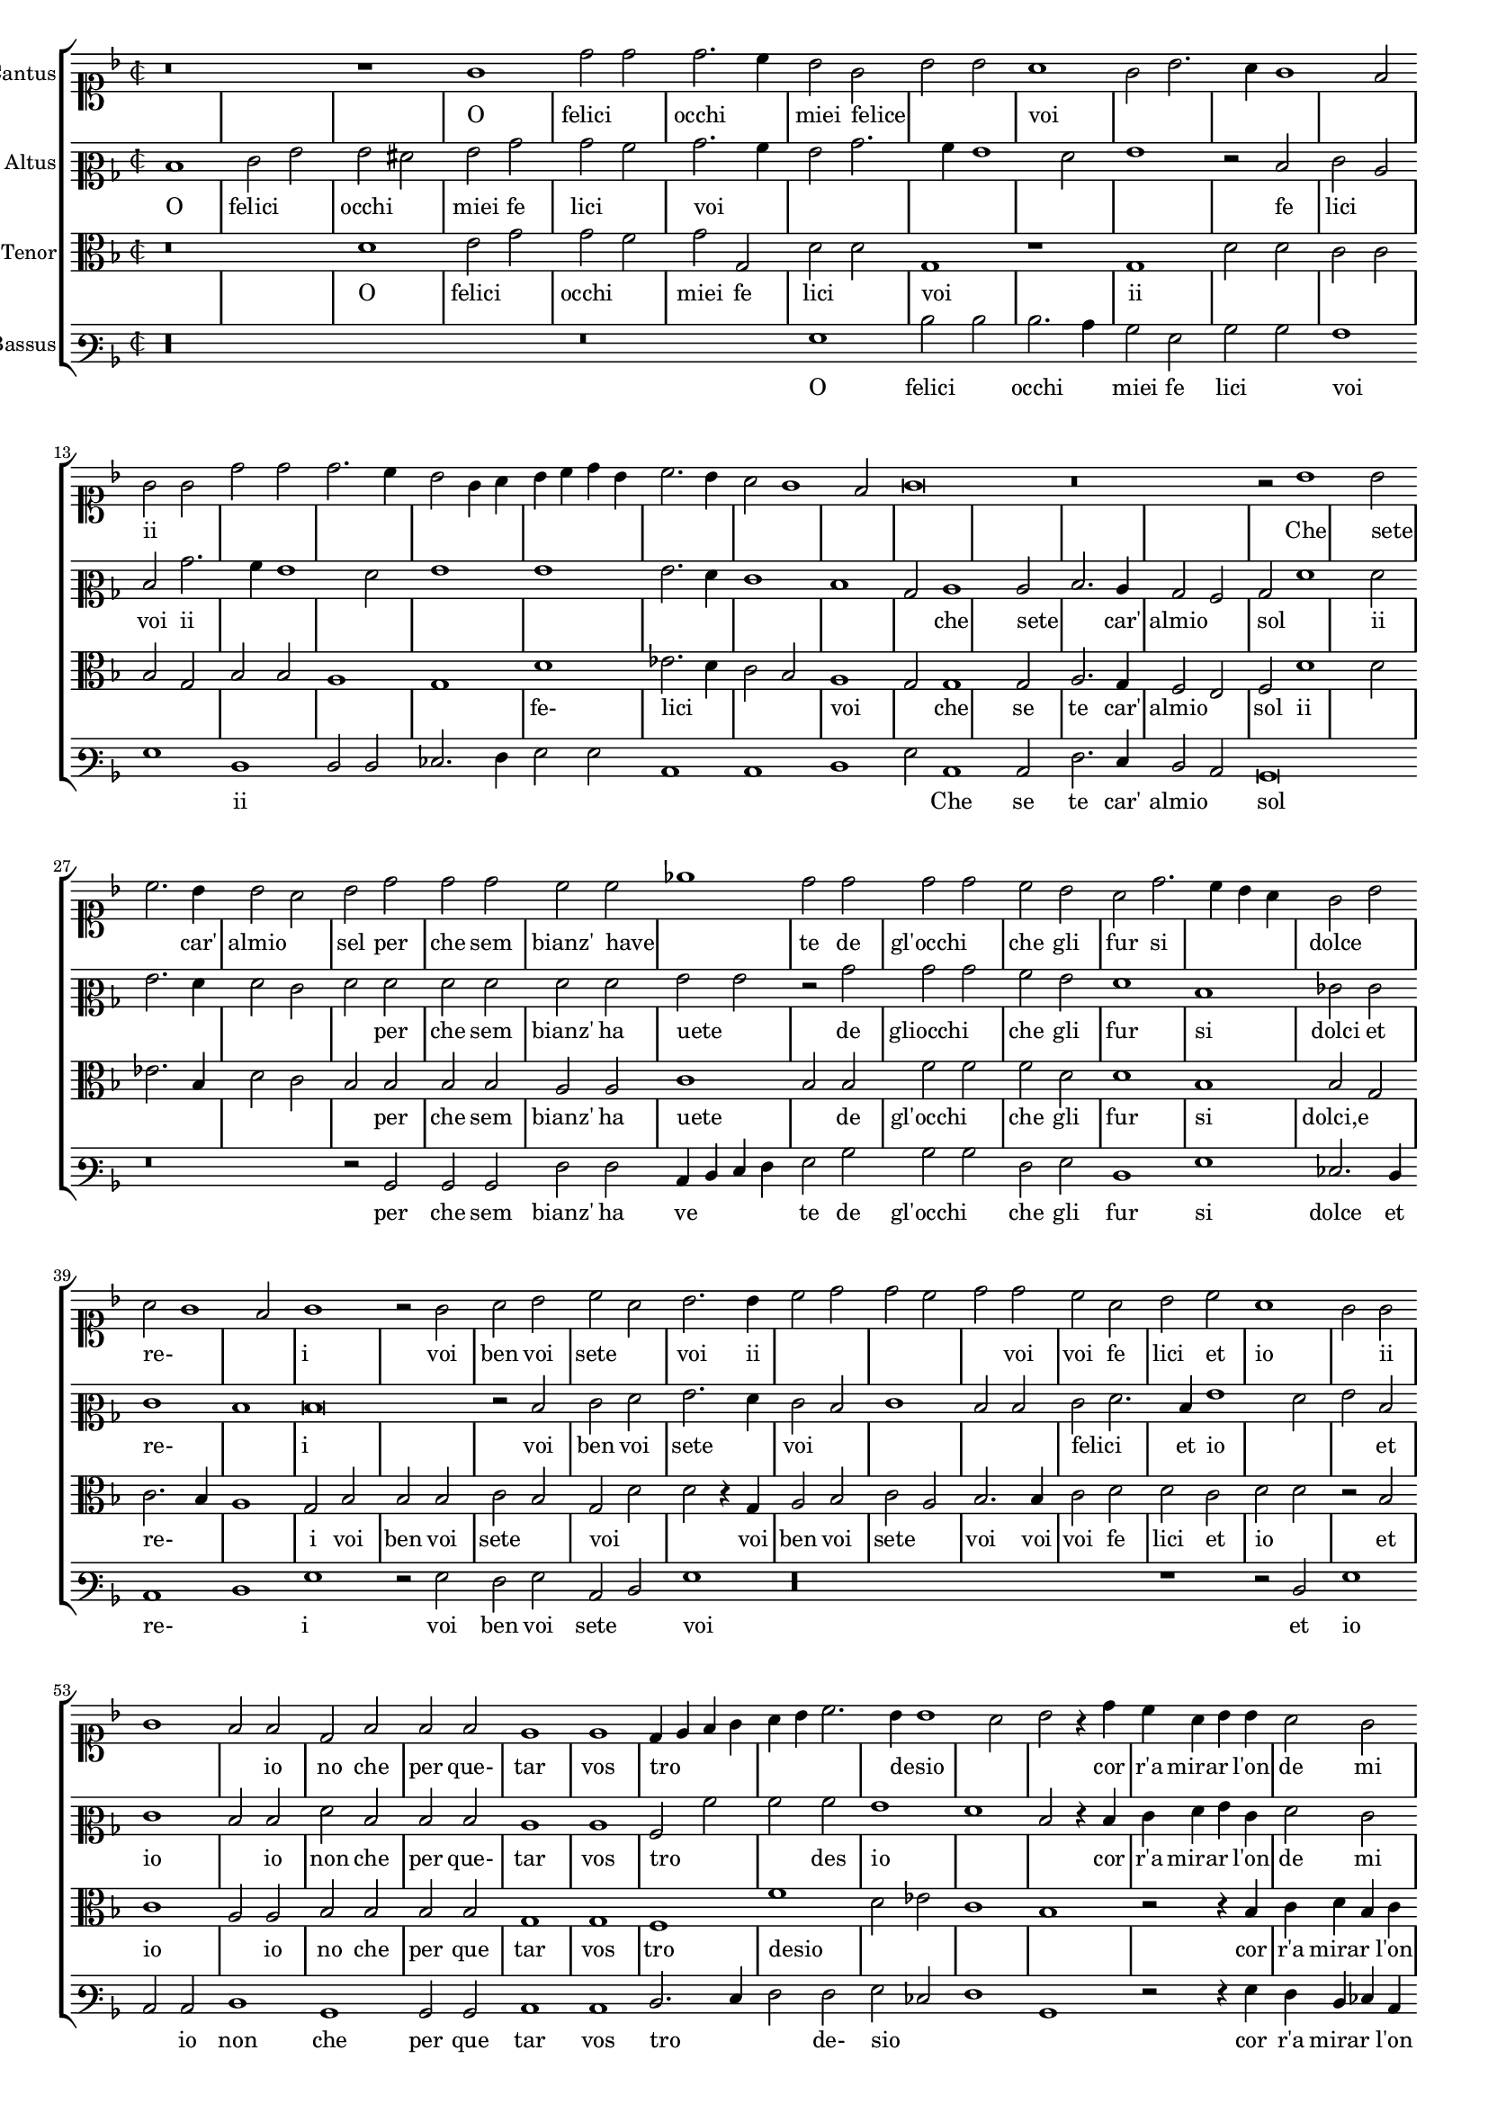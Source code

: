 \version "2.12.3"

#(set-global-staff-size 15)
\paper { indent = #0 }
\layout {
	\context {
		\Score
		\override SpacingSpanner #'uniform-stretching = ##t
		%\remove Bar_engraver
		\override BarLine #'transparent = ##t
		\remove "System_start_delimiter_engraver"
                \override TimeSignature #'style = #'mensural
    }
}

%#(set-global-staff-size 16)
\score {
  \new StaffGroup = choirStaff <<
    \new Voice  = "cantusNotes"  <<
      #(set-accidental-style 'forget)
      \set Score.skipBars = ##t
      \revert Score.SpacingSpanner #'spacing-increment % CHECK: no effect?
      \cadenzaOff % turn bar lines on again
      \once \override Staff.Clef #'full-size-change = ##t
      \set Staff.forceClef = ##t
      \key d \minor
      \time 2/2
      \override Voice.NoteHead #'style = #'default
      \override Voice.Rest #'style = #'default
      \relative c'' {
        \set Staff.instrumentName = #"Cantus"
        \clef soprano
        r\breve r1 g1 d'2 d d2. c4 bes2 g bes bes a1 g2 bes2. a4 g1 f2 g g d' d d2. c4 bes2 g4 a
        bes c d bes c2. bes4 a2 g1 f2 g\breve r\breve r2 bes1 bes2 c2. bes4 bes2 a bes d d d c c ees1
        d2 d d d c bes a d2. c4 bes a g2 bes a g1 f2
        g1 r2 g2 a bes c a bes2. bes4 c2 d d c d d c a bes c a1 g2 g g1 f2 f d f f f
        e1 e d4 e f g a bes c2. bes4 bes1 a2 bes r4 d4 c a bes bes a2 g f f e1 d d2 r4 d'4 c a bes bes a2
        g2 f f e1 d2 d'2. c4 bes2. a4 g2. f4 d2 e1 d\breve\fermata
        \bar"|."
      }
    >>
    \new Lyrics = "cantusLyrics" <<
      \set Score.skipBars = ##t
      \revert Score.SpacingSpanner #'spacing-increment % CHECK: no effect?
      \cadenzaOff % turn bar lines on again
      \once \override Staff.Clef #'full-size-change = ##t
      \set Staff.forceClef = ##t
      \key d \minor
      \time 2/2
      \override Voice.NoteHead #'style = #'default
      \override Voice.Rest #'style = #'default
      %\lyricmode {
      %  _1 _ _
      %  O fe2 -- li2 -- cioc2. -- chi4 miei2 fe2 -- li2 -- ci2
      %  voi1 __ _ _ _ _2
      %  O2 fe2 -- li2 -- cioc2. -- chi4 miei2
      %  fe4 -- __ _ _ _ _ _ li2 -- __ _ _ _ _ ci2
      %  voi1
      %  \skip 2*7
      %  Che1 se2 -- te2. Car'4 al2 mio2 sol,2
      %  per2 -- che2 sem2 -- bianz'2 ha2 -- ve1 -- te2
      %  Degl'2 oc2 -- chi2 che2 gli2 fur2
      %  si2 __ _ _ dol2 cie2 re2 __ _ _ _ i1
      %  _2 Voi2 ben voi se -- te voi,2.
      %  voi4 ben2 voi se -- te voi,
      %  voi2 fe -- li -- ci,2
      %  ed2 i1 -- o,2
      %  ed2 i1 -- o,2
      %  Io2 non, che per que -- tar1
      %  vo1 -- stro4 -- __ _ _ _ _ _
      %  de2 -- __ _ si2 -- __ _ _ o2
      %  \skip 4*1
      %  Corr'4 a mi -- rar l'on -- de2 mi2  strug1 -- go1 po1 i,2
      %  \skip 4*1
      %  Corr'4 a mi -- rar l'on -- de2 mi2  strug2 -- go2 po1 i,2
      %  mi2 -- __ _
      %  strug2 -- __ _ _ _ go2 po1 -- i
      %}
      \lyricmode {
      	_1 _ _
      	O felici occhi1 miei2 felice2 _1 voi _ _ _
        ii1 _ _ _ _ _ _ _ _
      	\skip 2*7
        Che sete2 _2. car'4 almio1 sel2 per che sem2 bianz' have _1
        te2 de gl'occhi1 che2 gli fur si1. dolce1 re-1. _2 i1
        _2 voi ben voi sete1 voi2. ii4
        \skip 2*5
        voi2 voi2 fe2 lici et2 io1. ii1 _1
        io2 no che per que- tar1 vos tro _ _4 desio _1 _ _4
        cor r'a mirar2 l'on4 de2 mi strugo1 poi _ _2.
        ii4
        \skip 2*9
        mi1 stru2. ggo4 _1 poi
      }
    >>
    \new Voice  = "altusNotes" <<
      #(set-accidental-style 'forget)
      \set Score.skipBars = ##t
      \revert Score.SpacingSpanner #'spacing-increment % CHECK: no effect?
      \cadenzaOff % turn bar lines on again
      \once \override Staff.Clef #'full-size-change = ##t
      \set Staff.forceClef = ##t
      \key d \minor
      \time 2/2
      \override Voice.NoteHead #'style = #'default
      \override Voice.Rest #'style = #'default
      \relative c' {
        \set Staff.instrumentName = #"Altus"
        \clef mezzosoprano
        d1 e2 g g fis g bes bes a bes2. a4 g2 bes2. a4 g1 f2 g1 r2 d2 e c d bes'2. a4 g1 f2 g1 g
        g2. f4 e1 d bes2 c1 c2 d2. c4 bes2 a bes f'1 f2 g2. f4 f2 e f f f f f f
        g2 g r2 bes bes bes a g f1 d ees2 e e1 d
        d\breve r2 d2 e f g2. f4 e2 d e1 d2 d e f2. d4 g1 f2 g d e1 d2 d f d d d
        c1 c a2 a' a a g1 f d2 r4 d4 e f g e f2 e d d c2. bes4 a1 g2 r4 d'4
        e4 f g e f2 e d d c2. bes4 a2 a bes2. c4 d2 e1 d2 c1 bis\breve\fermata
      }
    >>
    \new Lyrics = "altusLyrics" <<
      \set Score.skipBars = ##t
      \revert Score.SpacingSpanner #'spacing-increment % CHECK: no effect?
      \cadenzaOff % turn bar lines on again
      \once \override Staff.Clef #'full-size-change = ##t
      \set Staff.forceClef = ##t
      \key d \minor
      \time 2/2
      \override Voice.NoteHead #'style = #'default
      \override Voice.Rest #'style = #'default
      \lyricmode {
      	O1 felici occhi1 miei2 fe2 lici1 voi _ _ _ _1 _2
        fe lici1 voi2 ii
      	\skip 2*15
        che1 sete2 _2. car'4 almio1 sol2 _ _ ii _ _ _ _ _ per che sem2 bianz' ha uete1
        _2 de gliocchi1 che2 gli fur1 si1 dolci2 et re-1 _ i1 _ _2
        voi ben voi sete1 voi2
        \skip 2*5
        felici1 _4 et4 io1 _1 et2 io1.
        io2 non che per que- tar1 vos1 tro2 _ _2 des2 io1 _1 _2 _4
        cor r'a mirar2 l'on4 de2 mi strugo1 poi _ _2.
        ii4
        \skip 2*9
        mi2 struggo1 _1 _1 poi
      }
    >>
    \new Voice = "tenorNotes" <<
      #(set-accidental-style 'forget)
      \set Score.skipBars = ##t
      \revert Score.SpacingSpanner #'spacing-increment % CHECK: no effect?
      \cadenzaOff % turn bar lines on again
      \once \override Staff.Clef #'full-size-change = ##t
      \set Staff.forceClef = ##t
      \key d \minor
      \time 2/2
      \override Voice.NoteHead #'style = #'default
      \override Voice.Rest #'style = #'default
      \relative c' {
        \set Staff.instrumentName = #"Tenor"
        \clef alto
        r\breve d1 e2 g g f g g, d' d g,1 r1 g1 d'2 d c c bes g bes bes a1 g d'
        ees2. d4 c2 bes a1 g2 g1 g2 a2. g4 f2 e f d'1 d2 ees2. bes4 d2 c bes bes bes bes a a
        c1 bes2 bes f' f f d d1 bes bes2 g c2. bes4 a1
        g2 bes bes bes c bes g d' d r4 g,4 a2 bes c a bes2. bes4 c2 d d c d d r2 bes2 c1 a2 a bes bes
        bes2 bes g1 g f f' d2 ees c1 bes r2 r4 bes4 c d bes c a2 bes2. a4 g1 f2 g g r2 r4 bes4 c d bes c
        a2 bes2. a4 g1 f2 g2. a4 bes2 c g\longa\fermata
      }
    >>
    \new Lyrics = "tenorLyrics" <<
      \set Score.skipBars = ##t
      \revert Score.SpacingSpanner #'spacing-increment % CHECK: no effect?
      \cadenzaOff % turn bar lines on again
      \once \override Staff.Clef #'full-size-change = ##t
      \set Staff.forceClef = ##t
      \key d \minor
      \time 2/2
      \override Voice.NoteHead #'style = #'default
      \override Voice.Rest #'style = #'default
      \lyricmode {
        _1 _
      	O1 felici occhi1 miei2 fe2 lici1 voi
        _1 ii1
      	\skip 2*12
        fe-1 lici _ voi _2
        che1 se2 te2. car'4 almio1 sol2 ii1
        _ _ _ 
        per2 che sem bianz' ha uete1 _2
        de gl'occhi1 che2 gli fur1 si1 dolci,e re-1 _ i2
        voi ben voi sete1 voi1 _2.
        voi4 ben2 voi sete1 voi2. voi4 voi2 fe2 lici2 et2 io1
        _2
        et io1. io2 no che per que tar1 vos tro desio _ _ _
        _2.
        cor4 r'a mirar2 l'on4 de2 mi2. stru4 go1 poi2 _ _ _2.
        ii4
      }
    >>
    \new Voice  = "bassusNotes" <<
      #(set-accidental-style 'forget)
      \set Score.skipBars = ##t
      \revert Score.SpacingSpanner #'spacing-increment % CHECK: no effect?
      \cadenzaOff % turn bar lines on again
      \once \override Staff.Clef #'full-size-change = ##t
      \set Staff.forceClef = ##t
      \key d \minor
      \time 2/2
      \override Voice.NoteHead #'style = #'default
      \override Voice.Rest #'style = #'default
      \relative c' {
        \set Staff.instrumentName = #"Bassus"
        \clef varbaritone
        r\longa r\breve g1 d'2 d d2. c4 bes2 g bes bes a1 g d d2 d ees2. f4 g2 g c,1 c d
        g2 c,1 c2 f2. e4 d2 c bes\breve r\breve r2 bes2 bes bes f' f c4 d e f g2 bes bes bes f g
        d1 g ees2. d4 c1 d
        g1 r2 g2 f g c, d g1 r\longa r1 r2 d2 g1 c,2 c d1 bes bes2 bes c1 c d2. e4 f2 f
        g2 ees f1 bes, r2 r4 g'4 f d ees c d2 bes c c d1 g r2 r4 g4 f d ees c d2 bes
        c2 c d d r2 g1 c, bes2 c1 g'\breve\fermata
      }
    >>
    \new Lyrics = "bassusLyrics" <<
      \set Score.skipBars = ##t
      \revert Score.SpacingSpanner #'spacing-increment % CHECK: no effect?
      \cadenzaOff % turn bar lines on again
      \once \override Staff.Clef #'full-size-change = ##t
      \set Staff.forceClef = ##t
      \key d \minor
      \time 2/2
      \override Voice.NoteHead #'style = #'default
      \override Voice.Rest #'style = #'default
      \lyricmode {
        \skip 1*6
      	O1 felici occhi1 miei2 fe2 lici1 voi
        _1 ii1
      	\skip 2*13
        Che1 se2 te2. car'4 almio1 sol1
        \skip 1*3
        _2
        per2 che sem bianz' ha ve1 te2
        de gl'occhi1 che2 gli fur1 si1 dolce2. et4 re-1 _ i1 _2
        voi ben voi sete1 voi1
        \skip 1*5
        _2
        et io1 _2 io non1 che per2 que tar1 vos tro
        _2 de- sio
        \skip 2*6
        _4 cor4 r'a mirar2 l'on4 de2 mi2 strugo1 poi1 _ _2.
        ii4
        \skip 1*4
        _2 mi1 stru2 go _ poi1
      }
    >>
  >>
}

altusLyrics = \lyricmode {
 % incipit
 O \skip 1*6
 
 % main
 O1 fe2 -- li2 -- cioc2 -- chi2 miei2 fe2 -- li2 -- ci2
 voi2 __ _ _ _ _ _ _ _ _ _ \skip 2*1
 fe2 -- li -- ci voi
 %fe2 -- __ _ li1 -- ci2 voi1
 %fe1 -- li2 -- __ _ _ _ ci1 voi2
 _2 ii2 _ _ _ _ _ _ _ _ _ _ _ _ _ _
 Che1 se2 -- te2. Car'4 al2 mio2 sol,2
 Che1 se2 -- te2. Car'4 al2 mio2 sol,2
 per2 -- che2 sem2 -- bianz'2 ha2 -- ve2 -- te2 \skip 2*1
 De2 glioc2 -- chi2 che2 gli2 fur1
 si1 dol2 ci2 et1 re1 i1 \skip 1*1 \skip 2*1
 Voi2 ben voi se2. -- te4 voi,2.
 %voi4 ben2 voi se -- te voi,
 %voi2
 _ _ _ _ _ 
 fe -- li -- ci,2
 ed2 i1 -- o,2
 ed2 i1 -- o,2
 Io2 non, che per que -- tar1
 vo1 -- stro4 -- __ _ _ _ _ _
 de2 -- __ _ si2 -- __ _ _ o2
 \skip 4*1
 Corr'4 a mi -- rar l'on -- de2 mi2  strug1 -- go1 po1 i,2
 \skip 4*1
 Corr'4 a mi -- rar l'on -- de2 mi2  strug2 -- go2 po1 i,2
 mi2 -- __ _
 strug2 -- __ _ _ _ go2 po1 -- i
}
